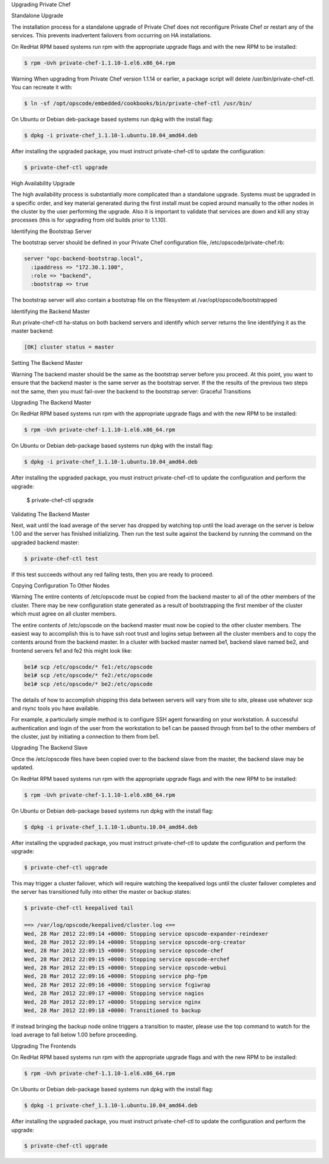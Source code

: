 .. The contents of this file may be included in multiple topics.
.. This file should not be changed in a way that hinders its ability to appear in multiple documentation sets.

Upgrading Private Chef


Standalone Upgrade

The installation process for a standalone upgrade of Private Chef does not reconfigure Private Chef or restart any of the services. This prevents inadvertent failovers from occurring on HA installations.

On RedHat RPM based systems run rpm with the appropriate upgrade flags and with the new RPM to be installed:

.. code-block:: bash

   $ rpm -Uvh private-chef-1.1.10-1.el6.x86_64.rpm


Warning
When upgrading from Private Chef version 1.1.14 or earlier, a package script will delete /usr/bin/private-chef-ctl. You can recreate it with:

.. code-block:: bash

   $ ln -sf /opt/opscode/embedded/cookbooks/bin/private-chef-ctl /usr/bin/



On Ubuntu or Debian deb-package based systems run dpkg with the install flag:

.. code-block:: bash

   $ dpkg -i private-chef_1.1.10-1.ubuntu.10.04_amd64.deb

After installing the upgraded package, you must instruct private-chef-ctl to update the configuration:

.. code-block:: bash

   $ private-chef-ctl upgrade



High Availability Upgrade

The high availability process is substantially more complicated than a standalone upgrade. Systems must be upgraded in a specific order, and key material generated during the first install must be copied around manually to the other nodes in the cluster by the user performing the upgrade. Also it is important to validate that services are down and kill any stray processes (this is for upgrading from old builds prior to 1.1.10).

Identifying the Bootstrap Server

The bootstrap server should be defined in your Private Chef configuration file, /etc/opscode/private-chef.rb:

.. code-block:: ruby

   server "opc-backend-bootstrap.local",
     :ipaddress => "172.30.1.100",
     :role => "backend",
     :bootstrap => true

The bootstrap server will also contain a bootstrap file on the filesystem at /var/opt/opscode/bootstrapped


Identifying the Backend Master

Run private-chef-ctl ha-status on both backend servers and identify which server returns the line identifying it as the master backend:

.. code-block:: bash

   [OK] cluster status = master


Setting The Backend Master

Warning
The backend master should be the same as the bootstrap server before you proceed.
At this point, you want to ensure that the backend master is the same server as the bootstrap server. If the the results of the previous two steps not the same, then you must fail-over the backend to the bootstrap server: Graceful Transitions


Upgrading The Backend Master

On RedHat RPM based systems run rpm with the appropriate upgrade flags and with the new RPM to be installed:

.. code-block:: bash

   $ rpm -Uvh private-chef-1.1.10-1.el6.x86_64.rpm

On Ubuntu or Debian deb-package based systems run dpkg with the install flag:

.. code-block:: bash

   $ dpkg -i private-chef_1.1.10-1.ubuntu.10.04_amd64.deb

After installing the upgraded package, you must instruct private-chef-ctl to update the configuration and perform the upgrade:

   $ private-chef-ctl upgrade


Validating The Backend Master

Next, wait until the load average of the server has dropped by watching top until the load average on the server is below 1.00 and the server has finished initializing. Then run the test suite against the backend by running the command on the upgraded backend master:

.. code-block:: bash

    $ private-chef-ctl test

If this test succeeds without any red failing tests, then you are ready to proceed.




Copying Configuration To Other Nodes

Warning
The entire contents of /etc/opscode must be copied from the backend master to all of the other members of the cluster. There may be new configuration state generated as a result of bootstrapping the first member of the cluster which must agree on all cluster members.

The entire contents of /etc/opscode on the backend master must now be copied to the other cluster members. The easiest way to accomplish this is to have ssh root trust and logins setup between all the cluster members and to copy the contents around from the backend master. In a cluster with backed master named be1, backend slave named be2, and frontend servers fe1 and fe2 this might look like:

.. code-block:: bash

   be1# scp /etc/opscode/* fe1:/etc/opscode
   be1# scp /etc/opscode/* fe2:/etc/opscode
   be1# scp /etc/opscode/* be2:/etc/opscode

The details of how to accomplish shipping this data between servers will vary from site to site, please use whatever scp and rsync tools you have available.

For example, a particularly simple method is to configure SSH agent forwarding on your workstation. A successful authentication and login of the user from the workstation to be1 can be passed through from be1 to the other members of the cluster, just by initiating a connection to them from be1.


Upgrading The Backend Slave

Once the /etc/opscode files have been copied over to the backend slave from the master, the backend slave may be updated.

On RedHat RPM based systems run rpm with the appropriate upgrade flags and with the new RPM to be installed:

.. code-block:: bash

   $ rpm -Uvh private-chef-1.1.10-1.el6.x86_64.rpm

On Ubuntu or Debian deb-package based systems run dpkg with the install flag:

.. code-block:: bash

   $ dpkg -i private-chef_1.1.10-1.ubuntu.10.04_amd64.deb

After installing the upgraded package, you must instruct private-chef-ctl to update the configuration and perform the upgrade:

.. code-block:: bash

   $ private-chef-ctl upgrade

This may trigger a cluster failover, which will require watching the keepalived logs until the cluster failover completes and the server has transitioned fully into either the master or backup states:

.. code-block:: bash

   $ private-chef-ctl keepalived tail
   
   ==> /var/log/opscode/keepalived/cluster.log <==
   Wed, 28 Mar 2012 22:09:14 +0000: Stopping service opscode-expander-reindexer
   Wed, 28 Mar 2012 22:09:14 +0000: Stopping service opscode-org-creator
   Wed, 28 Mar 2012 22:09:15 +0000: Stopping service opscode-chef
   Wed, 28 Mar 2012 22:09:15 +0000: Stopping service opscode-erchef
   Wed, 28 Mar 2012 22:09:15 +0000: Stopping service opscode-webui
   Wed, 28 Mar 2012 22:09:16 +0000: Stopping service php-fpm
   Wed, 28 Mar 2012 22:09:16 +0000: Stopping service fcgiwrap
   Wed, 28 Mar 2012 22:09:17 +0000: Stopping service nagios
   Wed, 28 Mar 2012 22:09:17 +0000: Stopping service nginx
   Wed, 28 Mar 2012 22:09:18 +0000: Transitioned to backup


If instead bringing the backup node online triggers a transition to master, please use the top command to watch for the load average to fall below 1.00 before proceeding.



Upgrading The Frontends

On RedHat RPM based systems run rpm with the appropriate upgrade flags and with the new RPM to be installed:

.. code-block:: bash

   $ rpm -Uvh private-chef-1.1.10-1.el6.x86_64.rpm

On Ubuntu or Debian deb-package based systems run dpkg with the install flag:

.. code-block:: bash

   $ dpkg -i private-chef_1.1.10-1.ubuntu.10.04_amd64.deb


After installing the upgraded package, you must instruct private-chef-ctl to update the configuration and perform the upgrade:

.. code-block:: bash

   $ private-chef-ctl upgrade


